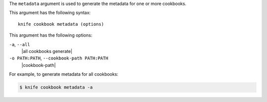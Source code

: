 .. The contents of this file are included in multiple topics.
.. This file describes a command or a sub-command for Knife.
.. This file should not be changed in a way that hinders its ability to appear in multiple documentation sets.


The ``metadata`` argument is used to generate the metadata for one or more cookbooks. 

This argument has the following syntax::

   knife cookbook metadata (options)

This argument has the following options:

``-a``, ``--all``
   |all cookbooks generate|

``-o PATH:PATH``, ``--cookbook-path PATH:PATH``
   |cookbook-path|

For example, to generate metadata for all cookbooks:

.. code-block:: bash

   $ knife cookbook metadata -a

